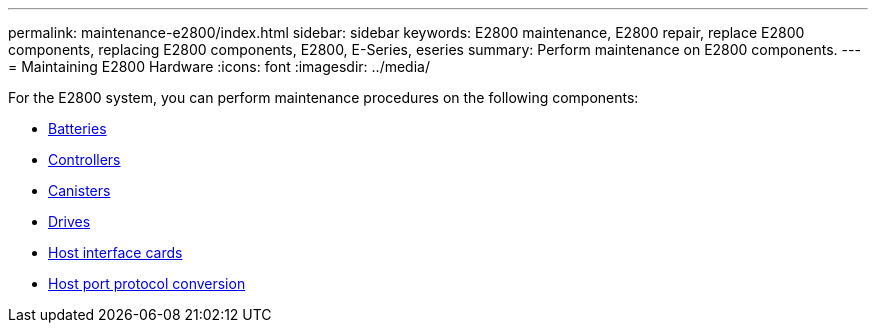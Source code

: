 ---
permalink: maintenance-e2800/index.html
sidebar: sidebar
keywords: E2800 maintenance, E2800 repair, replace E2800 components, replacing E2800 components, E2800, E-Series, eseries
summary: Perform maintenance on E2800 components.
---
= Maintaining E2800 Hardware
:icons: font
:imagesdir: ../media/

[.lead]
For the E2800 system, you can perform maintenance procedures on the following components:

* xref:concept_batteries_wombat.adoc[Batteries]
* xref:concept_controllers_wombat.adoc[Controllers]
* xref:concept_canisters_wombat.adoc[Canisters]
* xref:concept_drives_wombat.adoc[ Drives]
* xref:concept_host_interface_cards_wombat.adoc[ Host interface cards]
* xref:concept_host_port_protocol_conversion_wombat.adoc[Host port protocol conversion]
